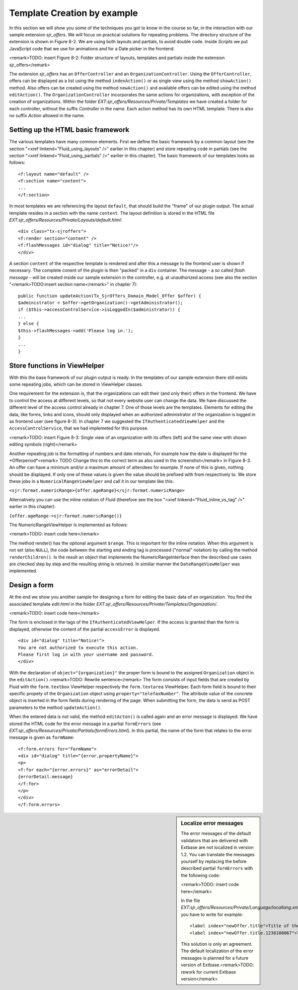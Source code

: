 Template Creation by example
================================================

In this section we will show you some of the techniques you got to
know in the course so far, in the interaction with our sample extension
*sjr_offers*. We will focus on practical solutions for
repeating problems. The directory structure of the extension is shown in
Figure 8-2. We are using both layouts and partials, to avoid double code.
Inside *Scripts* we put JavaScript code that we use for
animations and for a Date picker in the frontend.

<remark>TODO: insert Figure 8-2: Folder structure of layouts,
templates and partials inside the extension sjr_offers</remark>

The extension *sjr_offers* has an
``OfferController`` and an ``OrganizationController``.
Using the ``OfferController``, offers can be displayed as a list
using the method ``indexAction()`` or as single view using the
method ``showAction()`` method. Also offers can be created using
the method ``newAction()`` and available offers can be edited using
the method ``editAction()``. The
``OrganizationController`` incorporates the same actions for
organizations, with exception of the creation of organizations. Within the
folder *EXT:sjr_offers/Resources/Private/Templates* we
have created a folder for each controller, without the suffix
*Controller* in the name. Each action method has its own
HTML template. There is also no suffix *Action* allowed
in the name.


Setting up the HTML basic framework
----------------------------------------------------

The various templates have many common elements. First we define the
basic framework by a common layout (see the section "<xref
linkend="Fluid_using_layouts" />" earlier in this chapter) and store
repeating code in partials (see the section "<xref
linkend="Fluid_using_partials" />" earlier in this chapter). The basic
framework of our templates looks as follows::

	<f:layout name="default" />
	<f:section name="content">
	...
	</f:section>

In most templates we are referencing the layout
``default``, that should build the "frame" of our plugin output.
The actual template resides in a section with the name
``content``. The layout definition is stored in the HTML file
*EXT:sjr_offers/Resources/Private/Layouts/default.html*::

	<div class="tx-sjroffers">
	<f:render section="content" />
	<f:flashMessages id="dialog" title="Notice!"/>
	</div>

A section ``content`` of the respective template is
rendered and after this a message to the frontend user is shown if
necessary. The complete conent of the plugin is then "packed" in a
``div`` container. The message - a so called *flash
message* - will be created inside our sample extension in the
controller, e.g. at unauthorized access (see also the section
"<remark>TODO:insert section name</remark>" in chapter 7)::

	public function updateAction(Tx_SjrOffers_Domain_Model_Offer $offer) {
	$administrator = $offer->getOrganization()->getAdministrator();
	if ($this->accessControlService->isLoggedIn($administrator)) {
	...
	} else {
	$this->flashMessages->add('Please log in.');
	}
	...
	}



Store functions in ViewHelper
-------------------------------------------------

With this the base framework of our plugin output is ready. In the
templates of our sample extension there still exists some repeating jobs,
which can be stored in ViewHelper classes.

One requirement for the extension is, that the organizations can
edit their (and only their) offers in the frontend. We have to control the
access at different levels, so that not every website user can change the
data. We have discussed the different level of the access control already
in chapter 7. One of those levels are the templates. Elements for editing
the data, like forms, links and icons, should only displayed when an
authorized administrator of the organization is logged in as frontend user
(see figure 8-3). In chapter 7 we suggested the
``IfAuthenticatedViewHelper`` and the
``AccessControlService``, that we had implemeted for this
purpose.

<remark>TODO: insert Figure 8-3: Single view of an organization with
its offers (left) and the same view with shown editing symbols
(right)</remark>

Another repeating job is the formatting of numbers and date
intervals, For example how the date is displayed for the
*Offerperiod*<remark> TODO Change this to the correct
term as also used in the screenshot</remark> in Figure 8-3. An offer can
have a minimum and/or a maximum amount of attendees for example. If none
of this is given, nothing should be displayed. If only one of these values
is given the value should be prefixed with from respectively to. We store
these jobs in a ``NumericalRangeViewHelper`` and call it in our
template like this:

``<sjr:format.numericRange>{offer.ageRange}</sjr:format.numericRange>``

Alternatively you can use the inline notation of Fluid (therefore
see the box "<xref linkend="Fluid_inline_vs_tag" />" earlier in this
chapter):

``{offer.ageRange->sjr:format.numericRange()}``

The NumericRangeViewHelper is implemented as follows:

<remark>TODO: insert code here</remark>

The method render() has the optional argument ``$range``.
This is important for the inline notation. When this argument is not set
(also ``NULL``), the code between the starting and ending tag is
processed ("normal" notation) by calling the method
``renderChildren()``. Is the result an object that implements the
NumericRangeInterface then the described use cases are checked step by
step and the resulting string is returned. In similiar manner the
``DateRangeViewHelper`` was implemented.



Design a form
-------------------------------------------------

At the end we show you another sample for designing a form for
editing the basic data of an organization. You find the associated
template *edit.html* in the folder
*EXT:sjr_offers/Resources/Private/Templates/Organization/*.

<remark>TODO: insert code here</remark>

The form is enclosed in the tags of the
``IfAuthenticatedViewHelper``. If the access is granted than the
form is displayed, otherwise the content of the partial
``accessError`` is displayed.

::

	<div id="dialog" title="Notice!">
	You are not authorized to execute this action. 
	Please first log in with your username and password.
	</div>

With the declaration of ``object="{organization}"`` the
proper form is bound to the assigned ``Organization`` object in
the ``editAction()``.<remark>TODO: Rewrite sentence</remark> The
form consists of input fields that are created by Fluid with the
``form.textbox`` ViewHelper respectively the
``form.textarea`` ViewHelper. Each form field is bound to their
specific propety of the ``Organization`` object using
``property="telefaxNumber"``. The attribute value of the concrete
object is inserted in the form fields during rendering of the page. When
submitting the form, the data is send as POST parameters to the method
``updateAction()``.

When the entered data is not valid, the method
``editActon()`` is called again and an error message is
displayed. We have stored the HTML code for the error message in a partial
``formErrors`` (see
*EXT:sjr_offers/Resources/Private/Partials/formErrors.html*).
In this partial, the name of the form that relates to the error message is
given as ``formName``::

	<f:form.errors for="formName">
	<div id="dialog" title="{error.propertyName}">
	<p>
	<f:for each="{error.errors}" as="errorDetail">
	{errorDetail.message}
	</f:for>
	</p>
	</div>
	</f:form.errors>

.. sidebar:: Localize error messages

	The error messages of the default validators that are delivered
	with Extbase are not localized in version 1.2. You can translate the
	messages yourself by replacing the before described partial
	``formErrors`` with the following code:

	<remark>TODO: insert code here</remark>

	In the file
	*EXT:sjr_offers/Resources/Private/Language/locallang.xml*
	you have to write for example::

		<label index="newOffer.title">Title of the offer</label>
		<label index="newOffer.title.1238108067">The length of the title must between 3 an 50 character.</label>

	This solution is only an agreement. The default localization of
	the error messages is planned for a future version of
	Extbase.<remark>TODO: rework for current Extbase version</remark>


